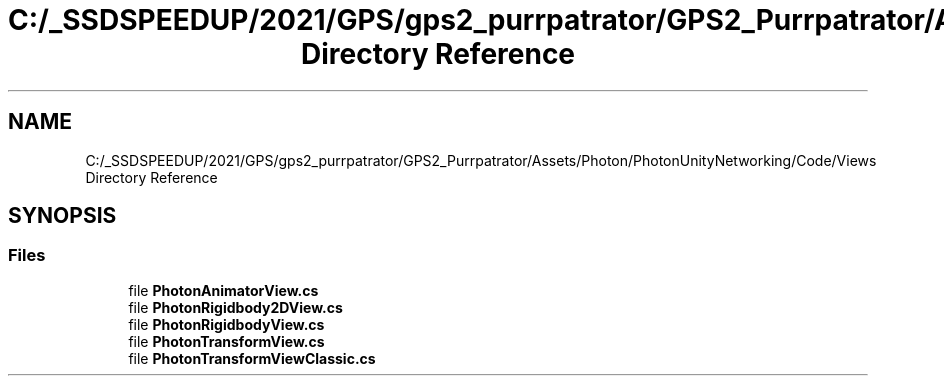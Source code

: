 .TH "C:/_SSDSPEEDUP/2021/GPS/gps2_purrpatrator/GPS2_Purrpatrator/Assets/Photon/PhotonUnityNetworking/Code/Views Directory Reference" 3 "Mon Apr 18 2022" "Purrpatrator User manual" \" -*- nroff -*-
.ad l
.nh
.SH NAME
C:/_SSDSPEEDUP/2021/GPS/gps2_purrpatrator/GPS2_Purrpatrator/Assets/Photon/PhotonUnityNetworking/Code/Views Directory Reference
.SH SYNOPSIS
.br
.PP
.SS "Files"

.in +1c
.ti -1c
.RI "file \fBPhotonAnimatorView\&.cs\fP"
.br
.ti -1c
.RI "file \fBPhotonRigidbody2DView\&.cs\fP"
.br
.ti -1c
.RI "file \fBPhotonRigidbodyView\&.cs\fP"
.br
.ti -1c
.RI "file \fBPhotonTransformView\&.cs\fP"
.br
.ti -1c
.RI "file \fBPhotonTransformViewClassic\&.cs\fP"
.br
.in -1c
